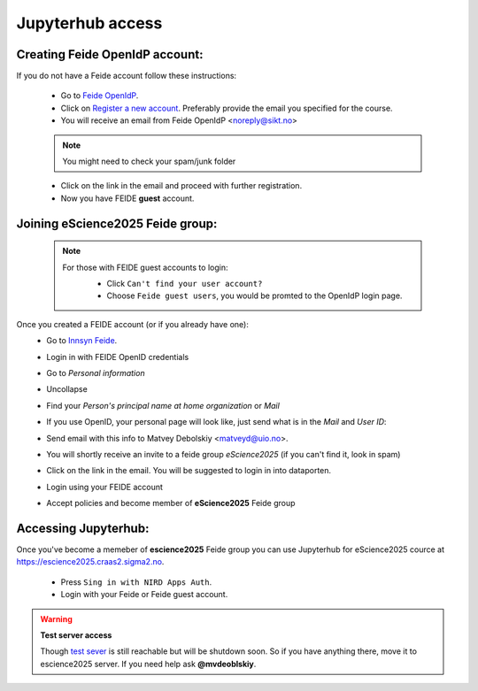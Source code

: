 Jupyterhub access
===================


Creating Feide OpenIdP account:
-------------------------------

If you do not have a Feide account follow these instructions:

  - Go to `Feide OpenIdP <https://openidp.feide.no/>`_.

  - Click on `Register a new account <https://openidp.feide.no/simplesaml/module.php/selfregister/newUser.php>`_. Preferably provide the email you specified for the course.

  - You will receive an email from Feide OpenIdP \<noreply@sikt.no\>

  .. note::
     You might need to check your spam/junk folder

  - Click on the link in the email and proceed with further registration.

  - Now you have FEIDE **guest** account.

Joining eScience2025 Feide group:
---------------------------------

  .. note::

     For those with FEIDE guest accounts to login:
      - Click ``Can't find your user account?``
      - Choose ``Feide guest users``, you would be promted to the OpenIdP login page.

      .. image:: ./img/user_cant.png
          :width: 50 %
      .. image:: ./img/user_guest.png
          :width: 50 %

Once you created a FEIDE account (or if you already have one):
  - Go to `Innsyn Feide <https://innsyn.feide.no/login>`_.
  - Login in with FEIDE OpenID credentials
  - Go to `Personal information`
  - Uncollapse
  - Find your `Person's principal name at home organization` or `Mail`

    .. image:: ./img/feide_pi.png
       :height: 200

  - If you use OpenID, your personal page will look like, just send what is in the `Mail` and `User ID`:

    .. image:: ./img/openid.png
       :height: 200

  - Send email with this info to Matvey Debolskiy <matveyd@uio.no>.

  - You will shortly receive an invite to a feide group `eScience2025` (if you can't find it, look in spam)

  - Click on the link in the email. You will be suggested to login in into dataporten.
 
  - Login using your FEIDE account 



  - Accept policies and become member of **eScience2025** Feide group


Accessing Jupyterhub:
---------------------

Once you've become a memeber of **escience2025** Feide group you can use Jupyterhub for eScience2025 cource at `<https://escience2025.craas2.sigma2.no>`_.



  - Press ``Sing in with NIRD Apps Auth``.

  - Login with your Feide or Feide guest account. 

  .. collapse:: Feide Guests

     For those with FEIDE guest accounts:
      - Click ``Can't find your user account?``
      - Choose ``Feide guest users``, you would be promted to the OpenIdP login page.


.. warning:: **Test server access**

  Though `test sever <https://test-escience2025.craas2.sigma2.no>`_ is still reachable but will be shutdown soon.
  So if you have anything there, move it to escience2025 server. If you  need help ask **@mvdeoblskiy**.

